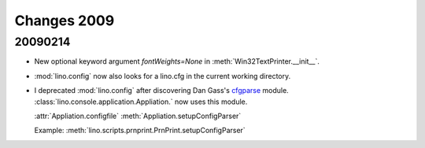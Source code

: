 Changes 2009
============


20090214
--------

- New optional keyword argument `fontWeights=None` in
  :meth:`Win32TextPrinter.__init__`.

- :mod:`lino.config` now also looks for a lino.cfg in the current working directory.


- I deprecated :mod:`lino.config` after discovering Dan Gass's
  `cfgparse <http://cfgparse.sourceforge.net/>`__ module. 
  :class:`lino.console.application.Appliation.` now uses this module. 
  
  :attr:`Appliation.configfile`
  :meth:`Appliation.setupConfigParser`
  
  Example:
  :meth:`lino.scripts.prnprint.PrnPrint.setupConfigParser`
